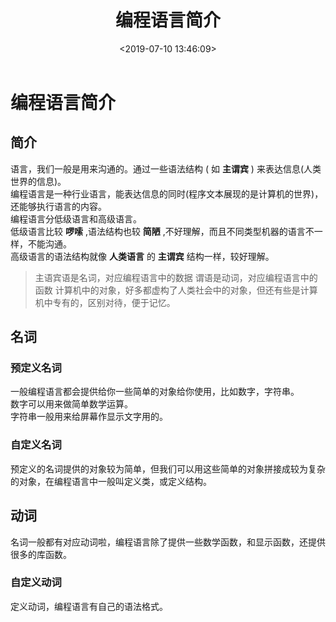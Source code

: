 #+TITLE: 编程语言简介
#+DESCRIPTION: 编程语言简介
#+TAGS: 编程语言
#+CATEGORIES: 语言使用
#+DATE: <2019-07-10 13:46:09>

* 编程语言简介
** 简介
   #+begin_verse
   语言，我们一般是用来沟通的。通过一些语法结构 ( 如 *主谓宾* ) 来表达信息(人类世界的信息)。
   编程语言是一种行业语言，能表达信息的同时(程序文本展现的是计算机的世界)，还能够执行语言的内容。
   #+end_verse
   
  #+HTML: <!-- more -->
  #+begin_verse
  编程语言分低级语言和高级语言。
  低级语言比较 *啰嗦* ,语法结构也较 *简陋* ,不好理解，而且不同类型机器的语言不一样，不能沟通。
  高级语言的语法结构就像 *人类语言* 的 *主谓宾* 结构一样，较好理解。
  #+end_verse
  
  #+begin_quote
  主语宾语是名词，对应编程语言中的数据
  谓语是动词，对应编程语言中的函数
  计算机中的对象，好多都虚构了人类社会中的对象，但还有些是计算机中专有的，区别对待，便于记忆。
  #+end_quote
** 名词
*** 预定义名词 
    #+begin_verse
    一般编程语言都会提供给你一些简单的对象给你使用，比如数字，字符串。
    数字可以用来做简单数学运算。
    字符串一般用来给屏幕作显示文字用的。
    #+end_verse
    
*** 自定义名词 
    预定义的名词提供的对象较为简单，但我们可以用这些简单的对象拼接成较为复杂的对象，在编程语言中一般叫定义类，或定义结构。
** 动词
   名词一般都有对应动词啦，编程语言除了提供一些数学函数，和显示函数，还提供很多的库函数。
*** 自定义动词 
    定义动词，编程语言有自己的语法格式。
